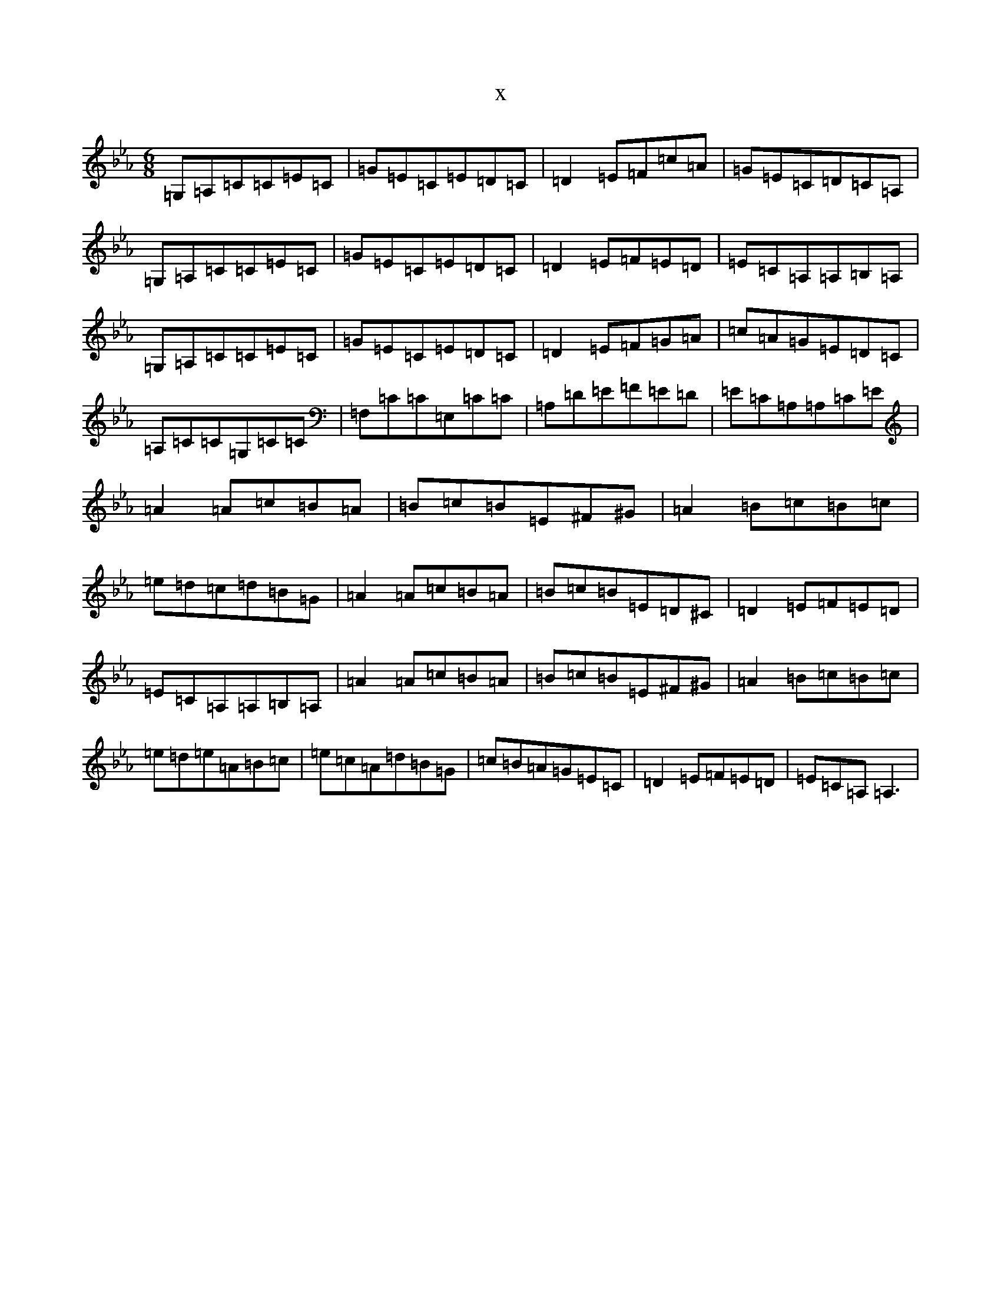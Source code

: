X:18408
T:x
L:1/8
M:6/8
K: C minor
=G,=A,=C=C=E=C|=G=E=C=E=D=C|=D2=E=F=c=A|=G=E=C=D=C=A,|=G,=A,=C=C=E=C|=G=E=C=E=D=C|=D2=E=F=E=D|=E=C=A,=A,=B,=A,|=G,=A,=C=C=E=C|=G=E=C=E=D=C|=D2=E=F=G=A|=c=A=G=E=D=C|=A,=C=C=G,=C=C|=F,=C=C=E,=C=C|=A,=D=E=F=E=D|=E=C=A,=A,=C=E|=A2=A=c=B=A|=B=c=B=E^F^G|=A2=B=c=B=c|=e=d=c=d=B=G|=A2=A=c=B=A|=B=c=B=E=D^C|=D2=E=F=E=D|=E=C=A,=A,=B,=A,|=A2=A=c=B=A|=B=c=B=E^F^G|=A2=B=c=B=c|=e=d=e=A=B=c|=e=c=A=d=B=G|=c=B=A=G=E=C|=D2=E=F=E=D|=E=C=A,=A,3|